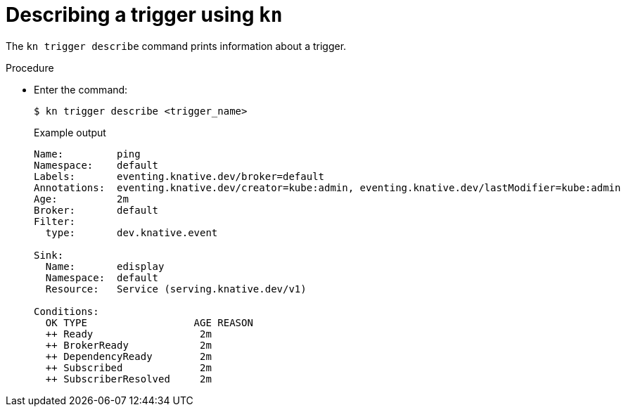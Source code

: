 // Module included in the following assemblies:
//
// * serverless/event_workflows/serverless-kn-trigger.adoc

[id="kn-trigger-describe_{context}"]
= Describing a trigger using `kn`

The `kn trigger describe` command prints information about a trigger.

.Procedure

* Enter the command:
+

[source,terminal]
----
$ kn trigger describe <trigger_name>
----

+
.Example output
[source,terminal]
----
Name:         ping
Namespace:    default
Labels:       eventing.knative.dev/broker=default
Annotations:  eventing.knative.dev/creator=kube:admin, eventing.knative.dev/lastModifier=kube:admin
Age:          2m
Broker:       default
Filter:
  type:       dev.knative.event

Sink:
  Name:       edisplay
  Namespace:  default
  Resource:   Service (serving.knative.dev/v1)

Conditions:
  OK TYPE                  AGE REASON
  ++ Ready                  2m
  ++ BrokerReady            2m
  ++ DependencyReady        2m
  ++ Subscribed             2m
  ++ SubscriberResolved     2m
----
